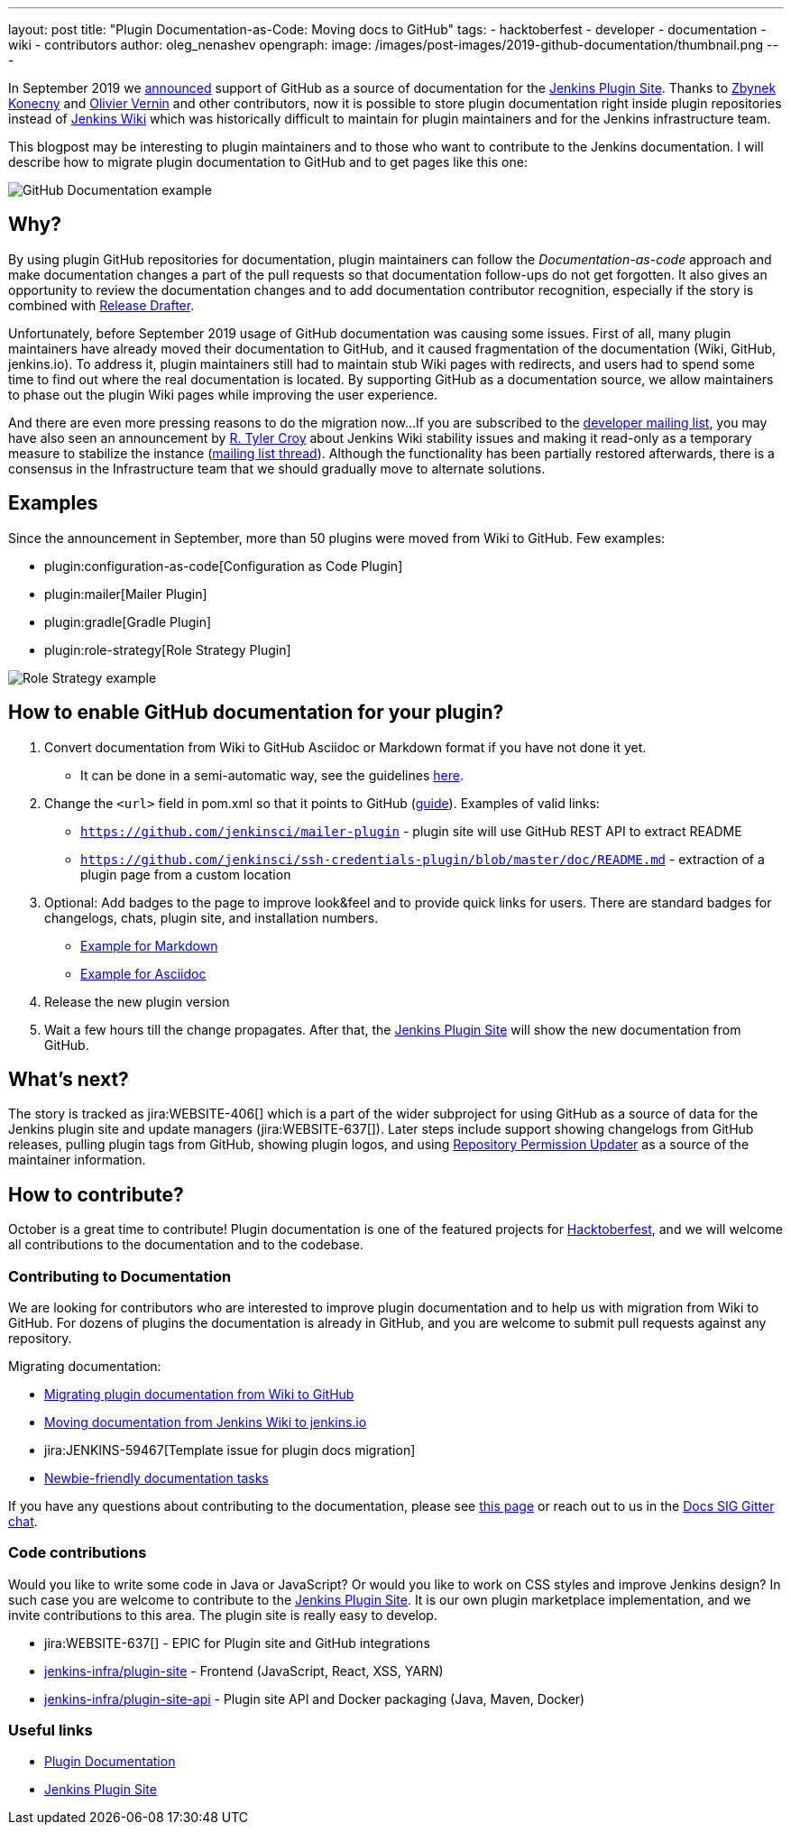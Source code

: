 ---
layout: post
title: "Plugin Documentation-as-Code: Moving docs to GitHub"
tags:
- hacktoberfest
- developer
- documentation
- wiki
- contributors
author: oleg_nenashev
opengraph:
  image: /images/post-images/2019-github-documentation/thumbnail.png
---

In September 2019 we link:https://groups.google.com/forum/#!msg/jenkinsci-dev/VSdfVMDIW-A/vqXxJiI7AQAJ[announced]
support of GitHub as a source of documentation for the link:https://plugins.jenkins.io[Jenkins Plugin Site].
Thanks to link:https://github.com/zbynek[Zbynek Konecny] and link:https://github.com/olblak[Olivier Vernin] and other contributors,
now it is possible to store plugin documentation right inside plugin repositories instead of link:https://wiki.jenkins.io[Jenkins Wiki] which was historically difficult to maintain for plugin maintainers and for the Jenkins infrastructure team.

This blogpost may be interesting to plugin maintainers and to those who want to contribute to the Jenkins documentation.
I will describe how to migrate plugin documentation to GitHub and to get pages like this one:

image:/images/post-images/2019-github-documentation/thumbnail.png[GitHub Documentation example, role=center]

== Why? 

By using plugin GitHub repositories for documentation, 
plugin maintainers can follow the _Documentation-as-code_ approach and make documentation changes a part of the pull requests so that documentation follow-ups do not get forgotten.
It also gives an opportunity to review the documentation changes and to add documentation contributor recognition, especially if the story is combined with link:https://github.com/jenkinsci/.github/blob/master/.github/release-drafter.adoc[Release Drafter].

Unfortunately, before September 2019 usage of GitHub documentation was causing some issues.
First of all, many plugin maintainers have already moved their documentation to GitHub, and it caused fragmentation of the documentation (Wiki, GitHub, jenkins.io).
To address it, plugin maintainers still had to maintain stub Wiki pages with redirects,
and users had to spend some time to find out where the real documentation is located.
By supporting GitHub as a documentation source, we allow maintainers to phase out the plugin Wiki pages while improving the user experience.

And there are even more pressing reasons to do the migration now...
If you are subscribed to the link:https://groups.google.com/d/forum/jenkinsci-dev[developer mailing list],
you may have also seen an announcement by link:https://github.com/rtyler[R. Tyler Croy] about Jenkins Wiki stability issues
and making it read-only as a temporary measure to stabilize the instance
(link:https://groups.google.com/forum/#!topic/jenkinsci-dev/lNmas8aBRrI[mailing list thread]).
Although the functionality has been partially restored afterwards,
there is a consensus in the Infrastructure team that we should gradually move to alternate solutions.

== Examples

Since the announcement in September, more than 50 plugins were moved from Wiki to GitHub.
Few examples:

* plugin:configuration-as-code[Configuration as Code Plugin]
* plugin:mailer[Mailer Plugin] 
* plugin:gradle[Gradle Plugin]
* plugin:role-strategy[Role Strategy Plugin]

image:/images/post-images/2019-github-documentation/role-strategy-screenshot.png[Role Strategy example, role=center]

== How to enable GitHub documentation for your plugin? 

. Convert documentation from Wiki to GitHub Asciidoc or Markdown format if you have not done it yet.
** It can be done in a semi-automatic way, see the guidelines 
link:https://github.com/jenkins-infra/jenkins.io/blob/master/CONTRIBUTING.adoc#moving-documentation-from-jenkins-wiki[here].
. Change the `<url>` field in pom.xml so that it points to GitHub 
(link:/doc/developer/publishing/documentation/#referencing-the-documentation-page-from-the-project-file[guide]).
 Examples of valid links:
 - `https://github.com/jenkinsci/mailer-plugin` - plugin site will use GitHub REST API to extract README
 - `https://github.com/jenkinsci/ssh-credentials-plugin/blob/master/doc/README.md` - extraction of a plugin page from a custom location 
. Optional: Add badges to the page to improve look&feel and to provide quick links for users.
  There are standard badges for changelogs, chats, plugin site, and installation numbers.
** link:https://raw.githubusercontent.com/jenkinsci/role-strategy-plugin/master/README.md[Example for Markdown]
** link:https://raw.githubusercontent.com/jenkinsci/mailer-plugin/master/README.adoc[Example for Asciidoc]
. Release the new plugin version
. Wait a few hours till the change propagates. 
  After that, the link:https://plugins.jenkins.io[Jenkins Plugin Site] will show the new documentation from GitHub.

== What's next?

The story is tracked as jira:WEBSITE-406[] which is a part of the wider subproject for using GitHub as a source of data for the Jenkins plugin site and update managers (jira:WEBSITE-637[]).
Later steps include support showing changelogs from GitHub releases, pulling plugin tags from GitHub, showing plugin logos, and using link:https://github.com/jenkins-infra/repository-permissions-updater[Repository Permission Updater] as a source of the maintainer information. 

== How to contribute?

October is a great time to contribute!
Plugin documentation is one of the featured projects for link:/events/hacktoberfest[Hacktoberfest],
and we will welcome all contributions to the documentation and to the codebase.


=== Contributing to Documentation

We are looking for contributors who are interested to improve plugin documentation and to help us with migration from Wiki to GitHub.
For dozens of plugins the documentation is already in GitHub,
and you are welcome to submit pull requests against any repository.

Migrating documentation:

* link:/doc/developer/publishing/wiki-page/#migrating-from-wiki-to-github[Migrating plugin documentation from Wiki to GitHub]
* link:https://github.com/jenkins-infra/jenkins.io/blob/master/CONTRIBUTING.adoc#moving-documentation-from-jenkins-wiki[Moving documentation from Jenkins Wiki to jenkins.io]
* jira:JENKINS-59467[Template issue for plugin docs migration]
* link:https://issues.jenkins-ci.org/issues/?filter=18650&jql=project%20%3D%20WEBSITE%20AND%20labels%20%3D%20newbie-friendly%20and%20status%20in%20(Open%2C%20Reopened%2C%20%22To%20Do%22)[Newbie-friendly documentation tasks]


If you have any questions about contributing to the documentation, 
please see link:https://jenkins.io/participate/#document[this page] or reach out to us in the link:https://gitter.im/jenkinsci/docs[Docs SIG Gitter chat].



=== Code contributions

Would you like to write some code in Java or JavaScript?
Or would you like to work on CSS styles and improve Jenkins design?
In such case you are welcome to contribute to the link:https://plugins.jenkins.io[Jenkins Plugin Site].
It is our own plugin marketplace implementation, and we invite contributions to this area.
The plugin site is really easy to develop.

* jira:WEBSITE-637[] - EPIC for Plugin site and GitHub integrations
* link:https://github.com/jenkins-infra/plugin-site[jenkins-infra/plugin-site] - Frontend (JavaScript, React, XSS, YARN)
* link:https://github.com/jenkins-infra/plugin-site-api[jenkins-infra/plugin-site-api] - Plugin site API and Docker packaging (Java, Maven, Docker)

=== Useful links

* link:/doc/developer/publishing/documentation/[Plugin Documentation]
* link:https://plugins.jenkins.io[Jenkins Plugin Site]
